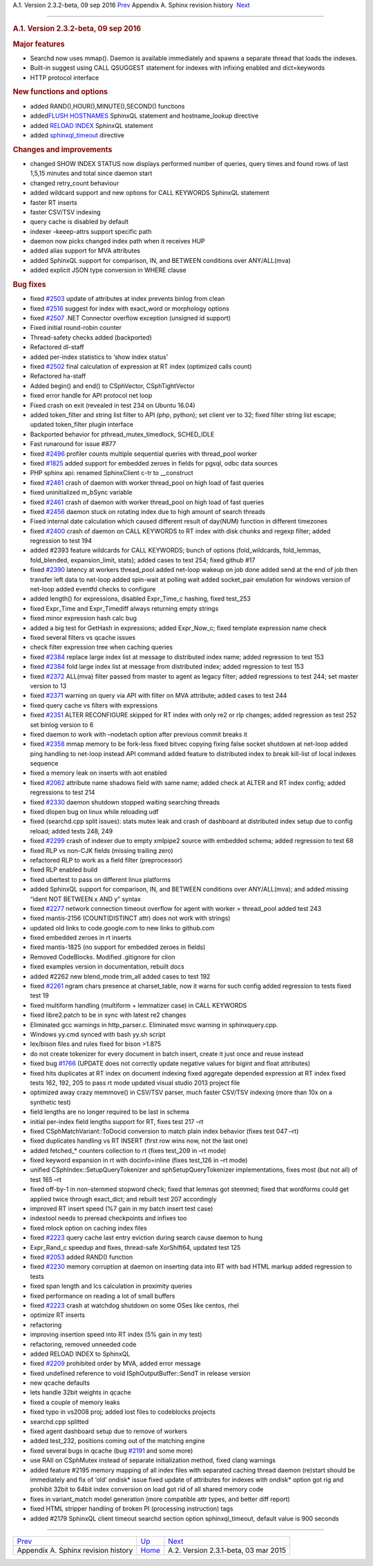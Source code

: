 .. raw:: html

   <div class="navheader">

A.1. Version 2.3.2-beta, 09 sep 2016
`Prev <changelog.html>`__ 
Appendix A. Sphinx revision history
 `Next <rel231.html>`__

--------------

.. raw:: html

   </div>

.. raw:: html

   <div class="sect1">

.. raw:: html

   <div class="titlepage">

.. raw:: html

   <div>

.. raw:: html

   <div>

.. rubric:: A.1. Version 2.3.2-beta, 09 sep 2016
   :name: a.1.version-2.3.2-beta-09-sep-2016
   :class: title

.. raw:: html

   </div>

.. raw:: html

   </div>

.. raw:: html

   </div>

.. rubric:: Major features
   :name: major-features

.. raw:: html

   <div class="itemizedlist">

-  Searchd now uses mmap(). Daemon is available immediately and spawns a
   separate thread that loads the indexes.
-  Built-in suggest using CALL QSUGGEST statement for indexes with
   infixing enabled and dict=keywords
-  HTTP protocol interface

.. raw:: html

   </div>

.. rubric:: New functions and options
   :name: new-functions-and-options

.. raw:: html

   <div class="itemizedlist">

-  added RAND(),HOUR(),MINUTE(),SECOND() functions
-  added\ `FLUSH HOSTNAMES <sphinxql-flush-hostnames.html>`__ SphinxQL
   statement and hostname\_lookup directive
-  added `RELOAD INDEX <sphinxql-reload-index.html>`__ SphinxQL
   statement

-  added `sphinxql\_timeout <conf-sphinxql-timeout.html>`__ directive

.. raw:: html

   </div>

.. rubric:: Changes and improvements
   :name: changes-and-improvements

.. raw:: html

   <div class="itemizedlist">

-  changed SHOW INDEX STATUS now displays performed number of queries,
   query times and found rows of last 1,5,15 minutes and total since
   daemon start
-  changed retry\_count behaviour
-  added wildcard support and new options for CALL KEYWORDS SphinxQL
   statement
-  faster RT inserts
-  faster CSV/TSV indexing
-  query cache is disabled by default
-  indexer –keeep-attrs support specific path
-  daemon now picks changed index path when it receives HUP
-  added alias support for MVA attributes
-  added SphinxQL support for comparison, IN, and BETWEEN conditions
   over ANY/ALL(mva)
-  added explicit JSON type conversion in WHERE clause

.. raw:: html

   </div>

.. rubric:: Bug fixes
   :name: bug-fixes

.. raw:: html

   <div class="itemizedlist">

-  fixed `#2503 <http://sphinxsearch.com/bugs/view.php?id=2503>`__
   update of attributes at index prevents binlog from clean

-  fixed `#2516 <http://sphinxsearch.com/bugs/view.php?id=2516>`__
   suggest for index with exact\_word or morphology options

-  fixed `#2507 <http://sphinxsearch.com/bugs/view.php?id=2507>`__ .NET
   Connector overflow exception (unsigned id support)

-  Fixed initial round-robin counter

-  Thread-safety checks added (backported)

-  Refactored dl-staff

-  added per-index statistics to ‘show index status’

-  fixed `#2502 <http://sphinxsearch.com/bugs/view.php?id=2502>`__ final
   calculation of expression at RT index (optimized calls count)

-  Refactored ha-staff

-  Added begin() and end() to CSphVector, CSphTightVector

-  fixed error handle for API protocol net loop

-  Fixed crash on exit (revealed in test 234 on Ubuntu 16.04)

-  added token\_filter and string list filter to API (php, python); set
   client ver to 32; fixed filter string list escape; updated
   token\_filter plugin interface

-  Backported behavior for pthread\_mutex\_timedlock, SCHED\_IDLE

-  Fast runaround for issue #877

-  fixed `#2496 <http://sphinxsearch.com/bugs/view.php?id=2496>`__
   profiler counts multiple sequential queries with thread\_pool worker

-  fixed `#1825 <http://sphinxsearch.com/bugs/view.php?id=1825>`__ added
   support for embedded zeroes in fields for pgsql, odbc data sources

-  PHP sphinx api: renamed SphinxClient c-tr to \_\_construct

-  fixed `#2461 <http://sphinxsearch.com/bugs/view.php?id=2461>`__ crash
   of daemon with worker thread\_pool on high load of fast queries

-  fixed uninitialized m\_bSync variable

-  fixed `#2461 <http://sphinxsearch.com/bugs/view.php?id=2461>`__ crash
   of daemon with worker thread\_pool on high load of fast queries

-  fixed `#2456 <http://sphinxsearch.com/bugs/view.php?id=2456>`__
   daemon stuck on rotating index due to high amount of search threads

-  Fixed internal date calculation which caused different result of
   day(NUM) function in different timezones

-  fixed `#2400 <http://sphinxsearch.com/bugs/view.php?id=2400>`__ crash
   of daemon on CALL KEYWORDS to RT index with disk chunks and regexp
   filter; added regression to test 194

-  added #2393 feature wildcards for CALL KEYWORDS; bunch of options
   (fold\_wildcards, fold\_lemmas, fold\_blended, expansion\_limit,
   stats); added cases to test 254; fixed github #17

-  fixed `#2390 <http://sphinxsearch.com/bugs/view.php?id=2390>`__
   latency at workers thread\_pool added net-loop wakeup on job done
   added send at the end of job then transfer left data to net-loop
   added spin-wait at polling wait added socket\_pair emulation for
   windows version of net-loop added eventfd checks to configure

-  added length() for expressions, disabled Expr\_Time\_c hashing, fixed
   test\_253

-  fixed Expr\_Time and Expr\_Timediff always returning empty strings

-  fixed minor expression hash calc bug

-  added a big test for GetHash in expressions; added Expr\_Now\_c;
   fixed template expression name check

-  fixed several filters vs qcache issues

-  check filter expression tree when caching queries

-  fixed `#2384 <http://sphinxsearch.com/bugs/view.php?id=2384>`__
   replace large index list at message to distributed index name; added
   regression to test 153

-  fixed `#2384 <http://sphinxsearch.com/bugs/view.php?id=2384>`__ fold
   large index list at message from distributed index; added regression
   to test 153

-  fixed `#2372 <http://sphinxsearch.com/bugs/view.php?id=2372>`__
   ALL(mva) filter passed from master to agent as legacy filter; added
   regressions to test 244; set master version to 13

-  fixed `#2371 <http://sphinxsearch.com/bugs/view.php?id=2371>`__
   warning on query via API with filter on MVA attribute; added cases to
   test 244

-  fixed query cache vs filters with expressions

-  fixed `#2351 <http://sphinxsearch.com/bugs/view.php?id=2351>`__ ALTER
   RECONFIGURE skipped for RT index with only re2 or rlp changes; added
   regression as test 252 set binlog version to 6

-  fixed daemon to work with –nodetach option after previous commit
   breaks it

-  fixed `#2358 <http://sphinxsearch.com/bugs/view.php?id=2358>`__ mmap
   memory to be fork-less fixed bitvec copying fixing false socket
   shutdown at net-loop added ping handling to net-loop instead API
   command added feature to distributed index to break kill-list of
   local indexes sequence

-  fixed a memory leak on inserts with aot enabled

-  fixed `#2062 <http://sphinxsearch.com/bugs/view.php?id=2062>`__
   attribute name shadows field with same name; added check at ALTER and
   RT index config; added regressions to test 214

-  fixed `#2330 <http://sphinxsearch.com/bugs/view.php?id=2330>`__
   daemon shutdown stopped waiting searching threads

-  fixed dlopen bug on linux while reloading udf

-  fixed (searchd.cpp split issues): stats mutex leak and crash of
   dashboard at distributed index setup due to config reload; added
   tests 248, 249

-  fixed `#2299 <http://sphinxsearch.com/bugs/view.php?id=2299>`__ crash
   of indexer due to empty xmlpipe2 source with embedded schema; added
   regression to test 68

-  fixed RLP vs non-CJK fields (missing trailing zero)

-  refactored RLP to work as a field filter (preprocessor)

-  fixed RLP enabled build

-  fixed ubertest to pass on different linux platforms

-  added SphinxQL support for comparison, IN, and BETWEEN conditions
   over ANY/ALL(mva); and added missing “ident NOT BETWEEN x AND y”
   syntax

-  fixed `#2277 <http://sphinxsearch.com/bugs/view.php?id=2277>`__
   network connection timeout overflow for agent with worker =
   thread\_pool added test 243

-  fixed mantis-2156 (COUNT(DISTINCT attr) does not work with strings)

-  updated old links to code.google.com to new links to github.com

-  fixed embedded zeroes in rt inserts

-  fixed mantis-1825 (no support for embedded zeroes in fields)

-  Removed CodeBlocks. Modified .gitignore for clion

-  fixed examples version in documentation, rebuilt docs

-  added #2262 new blend\_mode trim\_all added cases to test 192

-  fixed `#2261 <http://sphinxsearch.com/bugs/view.php?id=2261>`__ ngram
   chars presence at charset\_table, now it warns for such config added
   regression to tests fixed test 19

-  fixed multiform handling (multiform + lemmatizer case) in CALL
   KEYWORDS

-  fixed libre2.patch to be in sync with latest re2 changes

-  Eliminated gcc warnings in http\_parser.c. Eliminated msvc warning in
   sphinxquery.cpp.

-  Windows yy.cmd synced with bash yy.sh script

-  lex/bison files and rules fixed for bison >1.875

-  do not create tokenizer for every document in batch insert, create it
   just once and reuse instead

-  fixed bug `#1766 <http://sphinxsearch.com/bugs/view.php?id=1766>`__
   (UPDATE does not correctly update negative values for bigint and
   float attributes)

-  fixed hits duplicates at RT index on document indexing fixed
   aggregate depended expression at RT index fixed tests 162, 192, 205
   to pass rt mode updated visual studio 2013 project file

-  optimized away crazy memmove() in CSV/TSV parser, much faster CSV/TSV
   indexing (more than 10x on a synthetic test)

-  field lengths are no longer required to be last in schema

-  initial per-index field lengths support for RT, fixes test 217 –rt

-  fixed CSphMatchVariant::ToDocid conversion to match plain index
   behavior (fixes test 047 –rt)

-  fixed duplicates handling vs RT INSERT (first row wins now, not the
   last one)

-  added fetched\_\* counters collection to rt (fixes test\_209 in –rt
   mode)

-  fixed keyword expansion in rt with docinfo=inline (fixes test\_126 in
   –rt mode)

-  unified CSphIndex::SetupQueryTokenizer and sphSetupQueryTokenizer
   implementations, fixes most (but not all) of test 165 –rt

-  fixed off-by-1 in non-stemmed stopword check; fixed that lemmas got
   stemmed; fixed that wordforms could get applied twice through
   exact\_dict; and rebuilt test 207 accordingly

-  improved RT insert speed (%7 gain in my batch insert test case)

-  indextool needs to preread checkpoints and infixes too

-  fixed mlock option on caching index files

-  fixed `#2223 <http://sphinxsearch.com/bugs/view.php?id=2223>`__ query
   cache last entry eviction during search cause daemon to hung

-  Expr\_Rand\_c speedup and fixes, thread-safe XorShift64, updated test
   125

-  fixed `#2053 <http://sphinxsearch.com/bugs/view.php?id=2053>`__ added
   RAND() function

-  fixed `#2230 <http://sphinxsearch.com/bugs/view.php?id=2230>`__
   memory corruption at daemon on inserting data into RT with bad HTML
   markup added regression to tests

-  fixed span length and lcs calculation in proximity queries

-  fixed performance on reading a lot of small buffers

-  fixed `#2223 <http://sphinxsearch.com/bugs/view.php?id=2223>`__ crash
   at watchdog shutdown on some OSes like centos, rhel

-  optimize RT inserts

-  refactoring

-  improving insertion speed into RT index (5% gain in my test)

-  refactoring, removed unneeded code

-  added RELOAD INDEX to SphinxQL

-  fixed `#2209 <http://sphinxsearch.com/bugs/view.php?id=2209>`__
   prohibited order by MVA, added error message

-  fixed undefined reference to void ISphOutputBuffer::SendT in release
   version

-  new qcache defaults

-  lets handle 32bit weights in qcache

-  fixed a couple of memory leaks

-  fixed typo in vs2008 proj; added lost files to codeblocks projects

-  searchd.cpp splitted

-  fixed agent dashboard setup due to remove of workers

-  added test\_232, positions coming out of the matching engine

-  fixed several bugs in qcache (bug
   `#2191 <http://sphinxsearch.com/bugs/view.php?id=2191>`__ and some
   more)

-  use RAII on CSphMutex instead of separate initialization method,
   fixed clang warnings

-  added feature #2195 memory mapping of all index files with separated
   caching thread daemon (re)start should be immediately and fix of
   ‘old’ ondisk\* issue fixed update of attributes for indexes with
   ondisk\* option got rig and prohibit 32bit to 64bit index conversion
   on load got rid of all shared memory code

-  fixes in variant\_match model generation (more compatible attr types,
   and better diff report)

-  fixed HTML stripper handling of broken PI (processing instruction)
   tags

-  added #2179 SphinxQL client timeout searchd section option
   sphinxql\_timeout, default value is 900 seconds

.. raw:: html

   </div>

.. raw:: html

   </div>

.. raw:: html

   <div class="navfooter">

--------------

+----------------------------------------+---------------------------+-----------------------------------------+
| `Prev <changelog.html>`__              | `Up <changelog.html>`__   |  `Next <rel231.html>`__                 |
+----------------------------------------+---------------------------+-----------------------------------------+
| Appendix A. Sphinx revision history    | `Home <index.html>`__     |  A.2. Version 2.3.1-beta, 03 mar 2015   |
+----------------------------------------+---------------------------+-----------------------------------------+

.. raw:: html

   </div>
